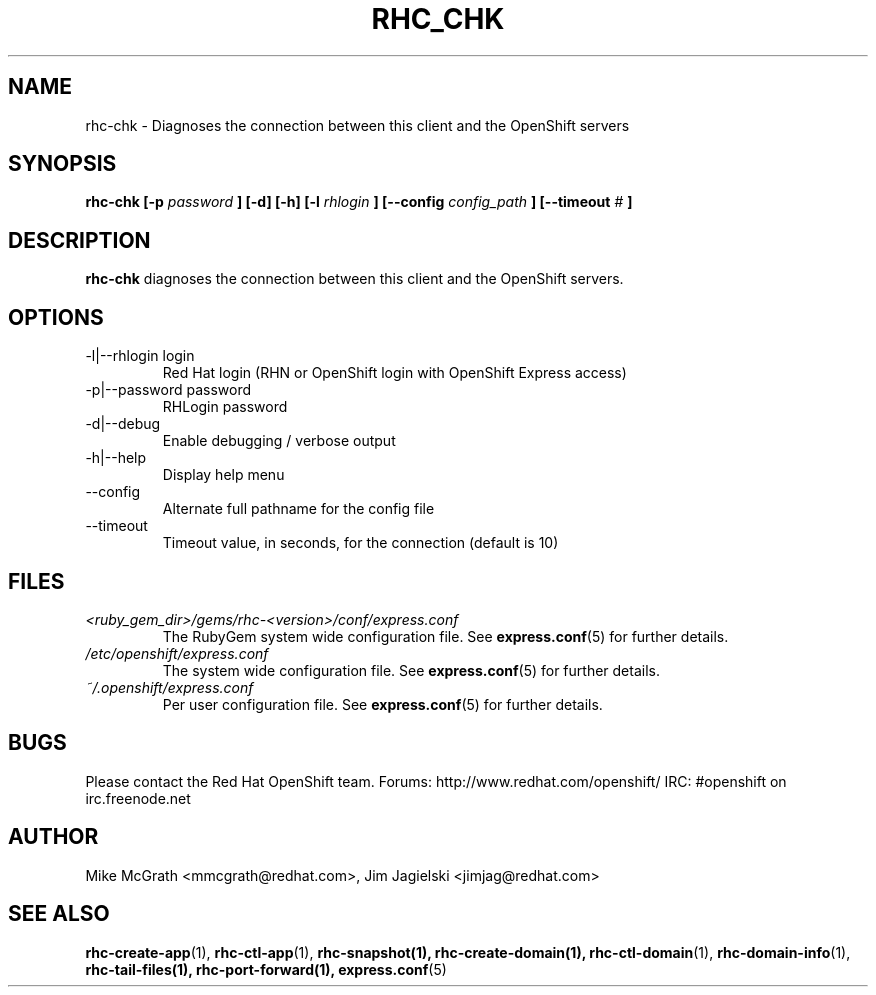 .\" Process this file with
.\" groff -man -Tascii rhc-chk.1
.\" 
.TH "RHC_CHK" "1" "JANUARY 2011" "Linux" "User Manuals"
.SH "NAME"
rhc\-chk \- Diagnoses the connection between this client and the OpenShift servers
.SH "SYNOPSIS"
.B rhc\-chk [\-p
.I password
.B ] [\-d] [\-h]
.B [\-l
.I rhlogin
.B ]
.B [\-\-config
.I config_path
.B ]
.B [\-\-timeout
.I #
.B ]
.SH "DESCRIPTION"
.B rhc\-chk
diagnoses the connection between this client and the OpenShift servers.
.SH "OPTIONS"
.IP "\-l|\-\-rhlogin login"
Red Hat login (RHN or OpenShift login with OpenShift Express access)
.IP "\-p|\-\-password password"
RHLogin password
.IP \-d|\-\-debug
Enable debugging / verbose output
.IP \-h|\-\-help
Display help menu
.IP \-\-config
Alternate full pathname for the config file
.IP \-\-timeout
Timeout value, in seconds, for the connection (default is 10)
.SH "FILES"
.I <ruby_gem_dir>/gems/rhc\-<version>/conf/express.conf
.RS
The RubyGem system wide configuration file. See
.BR express.conf (5)
for further details.
.RE
.I /etc/openshift/express.conf
.RS
The system wide configuration file. See
.BR express.conf (5)
for further details.
.RE
.I ~/.openshift/express.conf
.RS
Per user configuration file. See
.BR express.conf (5)
for further details.
.RE
.SH "BUGS"
Please contact the Red Hat OpenShift team.
Forums: http://www.redhat.com/openshift/
IRC: #openshift on irc.freenode.net
.SH "AUTHOR"
Mike McGrath <mmcgrath@redhat.com>, Jim Jagielski <jimjag@redhat.com>
.SH "SEE ALSO"
.BR rhc\-create\-app (1),
.BR rhc\-ctl\-app (1),
.BR rhc\-snapshot(1),
.BR rhc\-create\-domain(1),
.BR rhc\-ctl\-domain (1),
.BR rhc\-domain\-info (1),
.BR rhc\-tail\-files(1),
.BR rhc\-port\-forward(1),
.BR express.conf (5)
